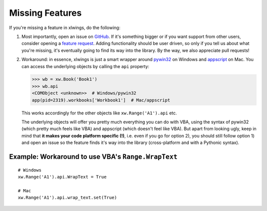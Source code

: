 .. _missing_features:

Missing Features
================

If you're missing a feature in xlwings, do the following:

1) Most importantly, open an issue on `GitHub <https://github.com/ZoomerAnalytics/xlwings/issues>`_.
   If it's something bigger or if you want support from other users, consider opening a
   `feature request <https://zoomeranalytics.uservoice.com/>`_. Adding functionality should be user driven, so only
   if you tell us about what you're missing, it's eventually going to find its way into the library. By the way,
   we also appreciate pull requests!

2) Workaround: in essence, xlwings is just a smart wrapper around `pywin32 <http://sourceforge.net/projects/pywin32/>`_ on
   Windows and `appscript <http://appscript.sourceforge.net/>`_ on Mac. You can access the underlying objects by calling
   the ``api`` property:

   .. code-block:: python

        >>> wb = xw.Book('Book1')
        >>> wb.api
        <COMObject <unknown>>  # Windows/pywin32
        app(pid=2319).workbooks['Workbook1']  # Mac/appscript

   This works accordingly for the other objects like ``xw.Range('A1').api`` etc.

   The underlying objects will offer you pretty much everything you can do with VBA, using the syntax of pywin32 (which
   pretty much feels like VBA) and appscript (which doesn't feel like VBA).
   But apart from looking ugly, keep in mind that **it makes your code platform specific (!)**, i.e. even if you go for
   option 2), you should still follow option 1) and open an issue so the feature finds it's way into the library
   (cross-platform and with a Pythonic syntax).

Example: Workaround to use VBA's ``Range.WrapText``
---------------------------------------------------
::

    # Windows
    xw.Range('A1').api.WrapText = True

    # Mac
    xw.Range('A1').api.wrap_text.set(True)
